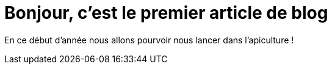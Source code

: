 Bonjour, c’est le premier article de blog
=========================================

En ce début d’année nous allons pourvoir nous lancer dans l’apiculture !
